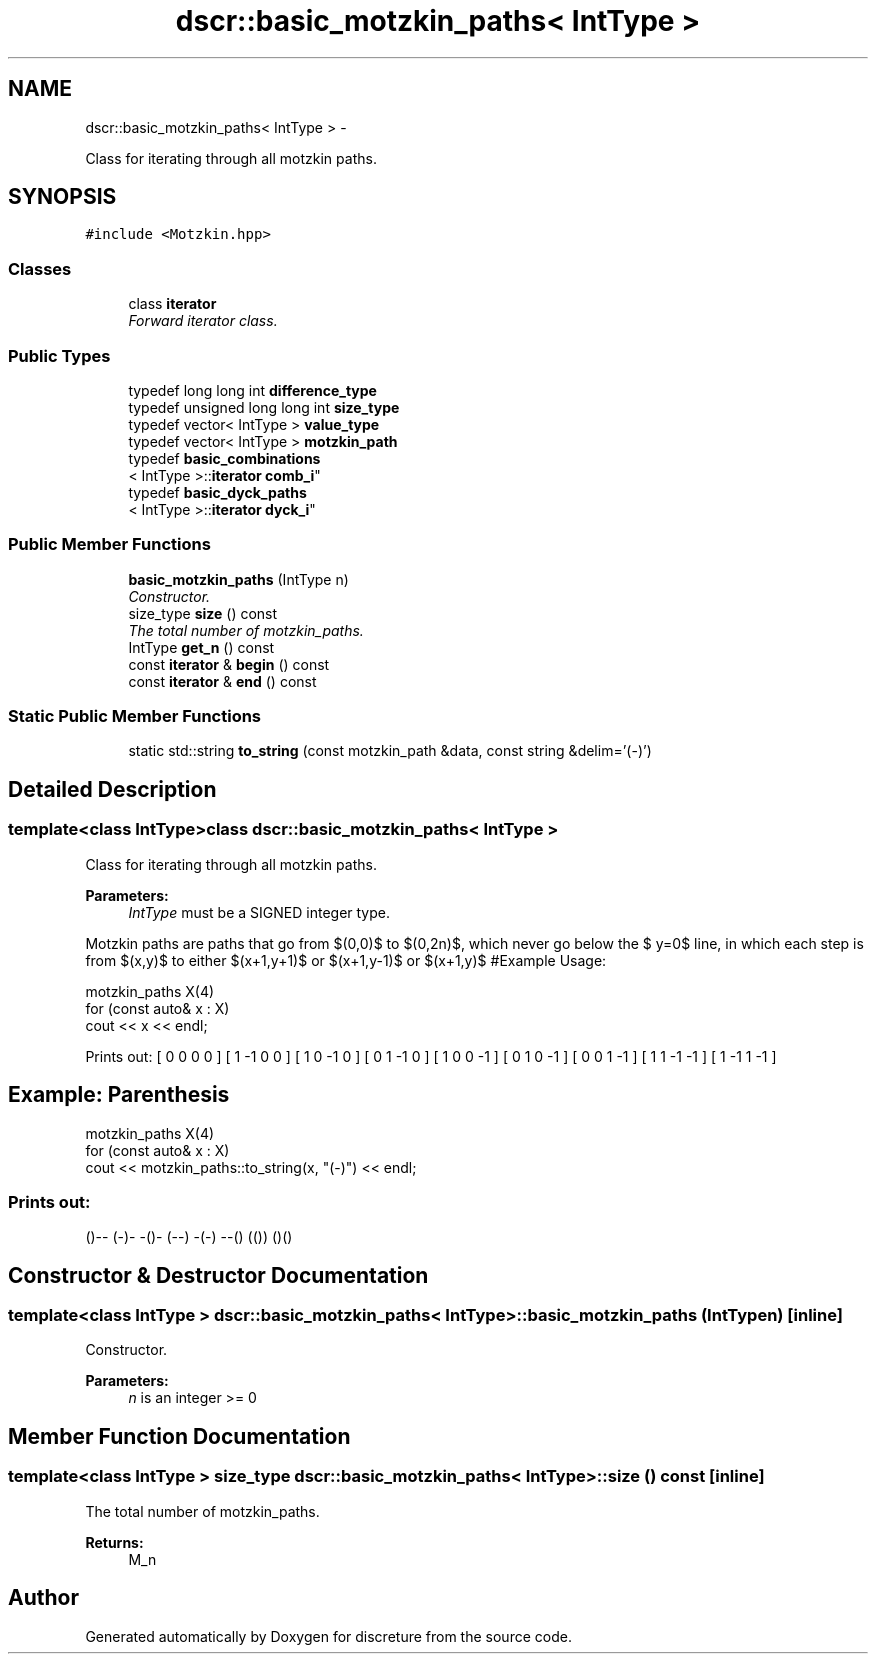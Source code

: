 .TH "dscr::basic_motzkin_paths< IntType >" 3 "Sun Feb 28 2016" "Version 1" "discreture" \" -*- nroff -*-
.ad l
.nh
.SH NAME
dscr::basic_motzkin_paths< IntType > \- 
.PP
Class for iterating through all motzkin paths\&.  

.SH SYNOPSIS
.br
.PP
.PP
\fC#include <Motzkin\&.hpp>\fP
.SS "Classes"

.in +1c
.ti -1c
.RI "class \fBiterator\fP"
.br
.RI "\fIForward iterator class\&. \fP"
.in -1c
.SS "Public Types"

.in +1c
.ti -1c
.RI "typedef long long int \fBdifference_type\fP"
.br
.ti -1c
.RI "typedef unsigned long long int \fBsize_type\fP"
.br
.ti -1c
.RI "typedef vector< IntType > \fBvalue_type\fP"
.br
.ti -1c
.RI "typedef vector< IntType > \fBmotzkin_path\fP"
.br
.ti -1c
.RI "typedef \fBbasic_combinations\fP
.br
< IntType >::\fBiterator\fP \fBcomb_i\fP"
.br
.ti -1c
.RI "typedef \fBbasic_dyck_paths\fP
.br
< IntType >::\fBiterator\fP \fBdyck_i\fP"
.br
.in -1c
.SS "Public Member Functions"

.in +1c
.ti -1c
.RI "\fBbasic_motzkin_paths\fP (IntType n)"
.br
.RI "\fIConstructor\&. \fP"
.ti -1c
.RI "size_type \fBsize\fP () const "
.br
.RI "\fIThe total number of motzkin_paths\&. \fP"
.ti -1c
.RI "IntType \fBget_n\fP () const "
.br
.ti -1c
.RI "const \fBiterator\fP & \fBbegin\fP () const "
.br
.ti -1c
.RI "const \fBiterator\fP & \fBend\fP () const "
.br
.in -1c
.SS "Static Public Member Functions"

.in +1c
.ti -1c
.RI "static std::string \fBto_string\fP (const motzkin_path &data, const string &delim='(-)')"
.br
.in -1c
.SH "Detailed Description"
.PP 

.SS "template<class IntType>class dscr::basic_motzkin_paths< IntType >"
Class for iterating through all motzkin paths\&. 


.PP
\fBParameters:\fP
.RS 4
\fIIntType\fP must be a SIGNED integer type\&.
.RE
.PP
Motzkin paths are paths that go from $(0,0)$ to $(0,2n)$, which never go below the $ y=0$ line, in which each step is from $(x,y)$ to either $(x+1,y+1)$ or $(x+1,y-1)$ or $(x+1,y)$ #Example Usage: 
.PP
.nf
motzkin_paths X(4)
for (const auto& x : X)
    cout << x << endl;

.fi
.PP
 Prints out: [ 0 0 0 0 ] [ 1 -1 0 0 ] [ 1 0 -1 0 ] [ 0 1 -1 0 ] [ 1 0 0 -1 ] [ 0 1 0 -1 ] [ 0 0 1 -1 ] [ 1 1 -1 -1 ] [ 1 -1 1 -1 ]
.PP
.SH "Example: Parenthesis"
.PP
.PP
.PP
.nf
motzkin_paths X(4)
for (const auto& x : X)
    cout << motzkin_paths::to_string(x, "(-)") << endl;
.fi
.PP
.PP
.SS "Prints out: "
.PP
()-- (-)- -()- (--) -(-) --() (()) ()() 
.SH "Constructor & Destructor Documentation"
.PP 
.SS "template<class IntType > \fBdscr::basic_motzkin_paths\fP< IntType >::\fBbasic_motzkin_paths\fP (IntTypen)\fC [inline]\fP"

.PP
Constructor\&. 
.PP
\fBParameters:\fP
.RS 4
\fIn\fP is an integer >= 0 
.RE
.PP

.SH "Member Function Documentation"
.PP 
.SS "template<class IntType > size_type \fBdscr::basic_motzkin_paths\fP< IntType >::size () const\fC [inline]\fP"

.PP
The total number of motzkin_paths\&. 
.PP
\fBReturns:\fP
.RS 4
M_n 
.RE
.PP


.SH "Author"
.PP 
Generated automatically by Doxygen for discreture from the source code\&.
